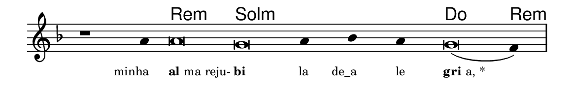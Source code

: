 \version "2.20.0"
#(set! paper-alist (cons '("linha" . (cons (* 148 mm) (* 24 mm))) paper-alist))

\paper {
  #(set-paper-size "linha")
  ragged-right = ##f
}

\language "portugues"

%†

harmonia = \chordmode {
    \cadenzaOn
%harmonia
    r1 r4 re\breve:m sol:m~ sol4:m~ sol:m~ sol:m do\breve re4:m
%/harmonia
}
melodia = \fixed do' {
    \key re \minor
    \cadenzaOn
%recitação
    r1 la4 la\breve sol la4 sib la sol\breve( fa4) \bar "|"
%/recitação
}
letra = \lyricmode {
    \teeny
    \tweak self-alignment-X #1  \markup{minha}
    \tweak self-alignment-X #-1 \markup{\bold{al}ma reju-}
    \tweak self-alignment-X #-1 \markup{\bold{bi}}
    \tweak self-alignment-X #1  \markup{la}
    \tweak self-alignment-X #1  \markup{de_a}
    \tweak self-alignment-X #1  \markup{le}
    \tweak self-alignment-X #-1 \markup{\bold{gri}a, *}
}

\book {
  \paper {
      indent = 0\mm
  }
    \header {
      %piece = "A"
      tagline = ""
    }
  \score {
    <<
      \new ChordNames {
        \set chordChanges = ##t
        \set noChordSymbol = ""
        \harmonia
      }
      \new Voice = "canto" { \melodia }
      \new Lyrics \lyricsto "canto" \letra
    >>
    \layout {
      %indent = 0\cm
      \context {
        \Staff
        \remove "Time_signature_engraver"
        \hide Stem
      }
    }
  }
}
